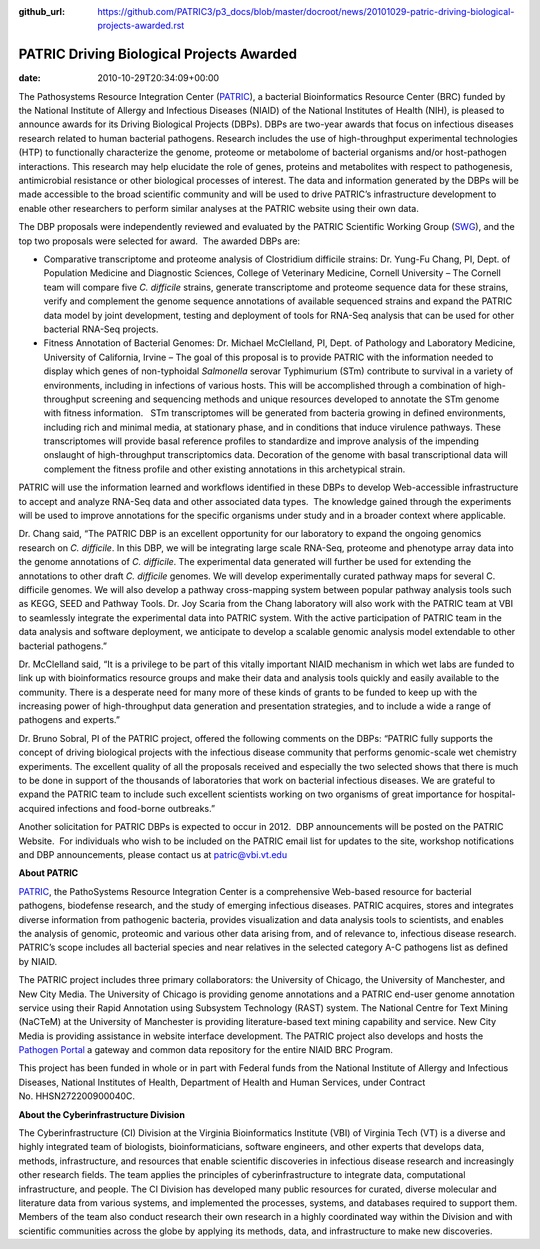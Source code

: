 :github_url: https://github.com/PATRIC3/p3_docs/blob/master/docroot/news/20101029-patric-driving-biological-projects-awarded.rst


==========================================
PATRIC Driving Biological Projects Awarded
==========================================


:date:   2010-10-29T20:34:09+00:00

The Pathosystems Resource Integration Center
(`PATRIC <http://www.patricbrc.org/>`__), a bacterial Bioinformatics
Resource Center (BRC) funded by the National Institute of Allergy and
Infectious Diseases (NIAID) of the National Institutes of Health (NIH),
is pleased to announce awards for its Driving Biological Projects
(DBPs). DBPs are two-year awards that focus on infectious diseases
research related to human bacterial pathogens. Research includes the use
of high-throughput experimental technologies (HTP) to functionally
characterize the genome, proteome or metabolome of bacterial organisms
and/or host-pathogen interactions. This research may help elucidate the
role of genes, proteins and metabolites with respect to pathogenesis,
antimicrobial resistance or other biological processes of interest. The
data and information generated by the DBPs will be made accessible to
the broad scientific community and will be used to drive PATRIC’s
infrastructure development to enable other researchers to perform
similar analyses at the PATRIC website using their own data.

The DBP proposals were independently reviewed and evaluated by the
PATRIC Scientific Working Group
(`SWG <http://patricbrc.org/portal/portal/patric/About?page=swg>`__),
and the top two proposals were selected for award.  The awarded DBPs
are:

-  Comparative transcriptome and proteome analysis of Clostridium
   difficile strains: Dr. Yung-Fu Chang, PI, Dept. of Population
   Medicine and Diagnostic Sciences, College of Veterinary Medicine,
   Cornell University – The Cornell team will compare five *C.
   difficile* strains, generate transcriptome and proteome sequence data
   for these strains, verify and complement the genome sequence
   annotations of available sequenced strains and expand the PATRIC data
   model by joint development, testing and deployment of tools for
   RNA-Seq analysis that can be used for other bacterial RNA-Seq
   projects.
-  Fitness Annotation of Bacterial Genomes: Dr. Michael McClelland, PI,
   Dept. of Pathology and Laboratory Medicine, University of California,
   Irvine – The goal of this proposal is to provide PATRIC with the
   information needed to display which genes of non-typhoidal
   *Salmonella* serovar Typhimurium (STm) contribute to survival in a
   variety of environments, including in infections of various hosts.
   This will be accomplished through a combination of high-throughput
   screening and sequencing methods and unique resources developed to
   annotate the STm genome with fitness information.   STm
   transcriptomes will be generated from bacteria growing in defined
   environments, including rich and minimal media, at stationary phase,
   and in conditions that induce virulence pathways. These
   transcriptomes will provide basal reference profiles to standardize
   and improve analysis of the impending onslaught of high-throughput
   transcriptomics data. Decoration of the genome with basal
   transcriptional data will complement the fitness profile and other
   existing annotations in this archetypical strain.

PATRIC will use the information learned and workflows identified in
these DBPs to develop Web-accessible infrastructure to accept and
analyze RNA-Seq data and other associated data types.  The knowledge
gained through the experiments will be used to improve annotations for
the specific organisms under study and in a broader context where
applicable.

Dr. Chang said, “The PATRIC DBP is an excellent opportunity for our
laboratory to expand the ongoing genomics research on *C. difficile*. In
this DBP, we will be integrating large scale RNA-Seq, proteome and
phenotype array data into the genome annotations of *C. difficile*. The
experimental data generated will further be used for extending the
annotations to other draft *C. difficile* genomes. We will develop
experimentally curated pathway maps for several C. difficile genomes. We
will also develop a pathway cross-mapping system between popular pathway
analysis tools such as KEGG, SEED and Pathway Tools. Dr. Joy Scaria from
the Chang laboratory will also work with the PATRIC team at VBI to
seamlessly integrate the experimental data into PATRIC system. With the
active participation of PATRIC team in the data analysis and software
deployment, we anticipate to develop a scalable genomic analysis model
extendable to other bacterial pathogens.”

Dr. McClelland said, “It is a privilege to be part of this vitally
important NIAID mechanism in which wet labs are funded to link up with
bioinformatics resource groups and make their data and analysis tools
quickly and easily available to the community. There is a desperate need
for many more of these kinds of grants to be funded to keep up with the
increasing power of high-throughput data generation and presentation
strategies, and to include a wide a range of pathogens and experts.”

Dr. Bruno Sobral, PI of the PATRIC project, offered the following
comments on the DBPs: “PATRIC fully supports the concept of driving
biological projects with the infectious disease community that performs
genomic-scale wet chemistry experiments. The excellent quality of all
the proposals received and especially the two selected shows that there
is much to be done in support of the thousands of laboratories that work
on bacterial infectious diseases. We are grateful to expand the PATRIC
team to include such excellent scientists working on two organisms of
great importance for hospital-acquired infections and food-borne
outbreaks.”

Another solicitation for PATRIC DBPs is expected to occur in 2012.  DBP
announcements will be posted on the PATRIC Website.  For individuals who
wish to be included on the PATRIC email list for updates to the site,
workshop notifications and DBP announcements, please contact us at
patric@vbi.vt.edu

**About PATRIC**

`PATRIC <http://www.patricbrc.org/>`__, the PathoSystems Resource
Integration Center is a comprehensive Web-based resource for bacterial
pathogens, biodefense research, and the study of emerging infectious
diseases. PATRIC acquires, stores and integrates diverse information
from pathogenic bacteria, provides visualization and data analysis tools
to scientists, and enables the analysis of genomic, proteomic and
various other data arising from, and of relevance to, infectious disease
research. PATRIC’s scope includes all bacterial species and near
relatives in the selected category A-C pathogens list as defined by
NIAID.

The PATRIC project includes three primary collaborators: the University
of Chicago, the University of Manchester, and New City Media. The
University of Chicago is providing genome annotations and a PATRIC
end-user genome annotation service using their Rapid Annotation using
Subsystem Technology (RAST) system. The National Centre for Text Mining
(NaCTeM) at the University of Manchester is providing literature-based
text mining capability and service. New City Media is providing
assistance in website interface development. The PATRIC project also
develops and hosts the `Pathogen Portal <http://pathogenportal.org/>`__
a gateway and common data repository for the entire NIAID BRC Program.

This project has been funded in whole or in part with Federal funds from
the National Institute of Allergy and Infectious Diseases, National
Institutes of Health, Department of Health and Human Services, under
Contract No. HHSN272200900040C.

**About the Cyberinfrastructure Division**

The Cyberinfrastructure (CI) Division at the Virginia Bioinformatics
Institute (VBI) of Virginia Tech (VT) is a diverse and highly integrated
team of biologists, bioinformaticians, software engineers, and other
experts that develops data, methods, infrastructure, and resources that
enable scientific discoveries in infectious disease research and
increasingly other research fields. The team applies the principles of
cyberinfrastructure to integrate data, computational infrastructure, and
people. The CI Division has developed many public resources for curated,
diverse molecular and literature data from various systems, and
implemented the processes, systems, and databases required to support
them. Members of the team also conduct research their own research in a
highly coordinated way within the Division and with scientific
communities across the globe by applying its methods, data, and
infrastructure to make new discoveries.
